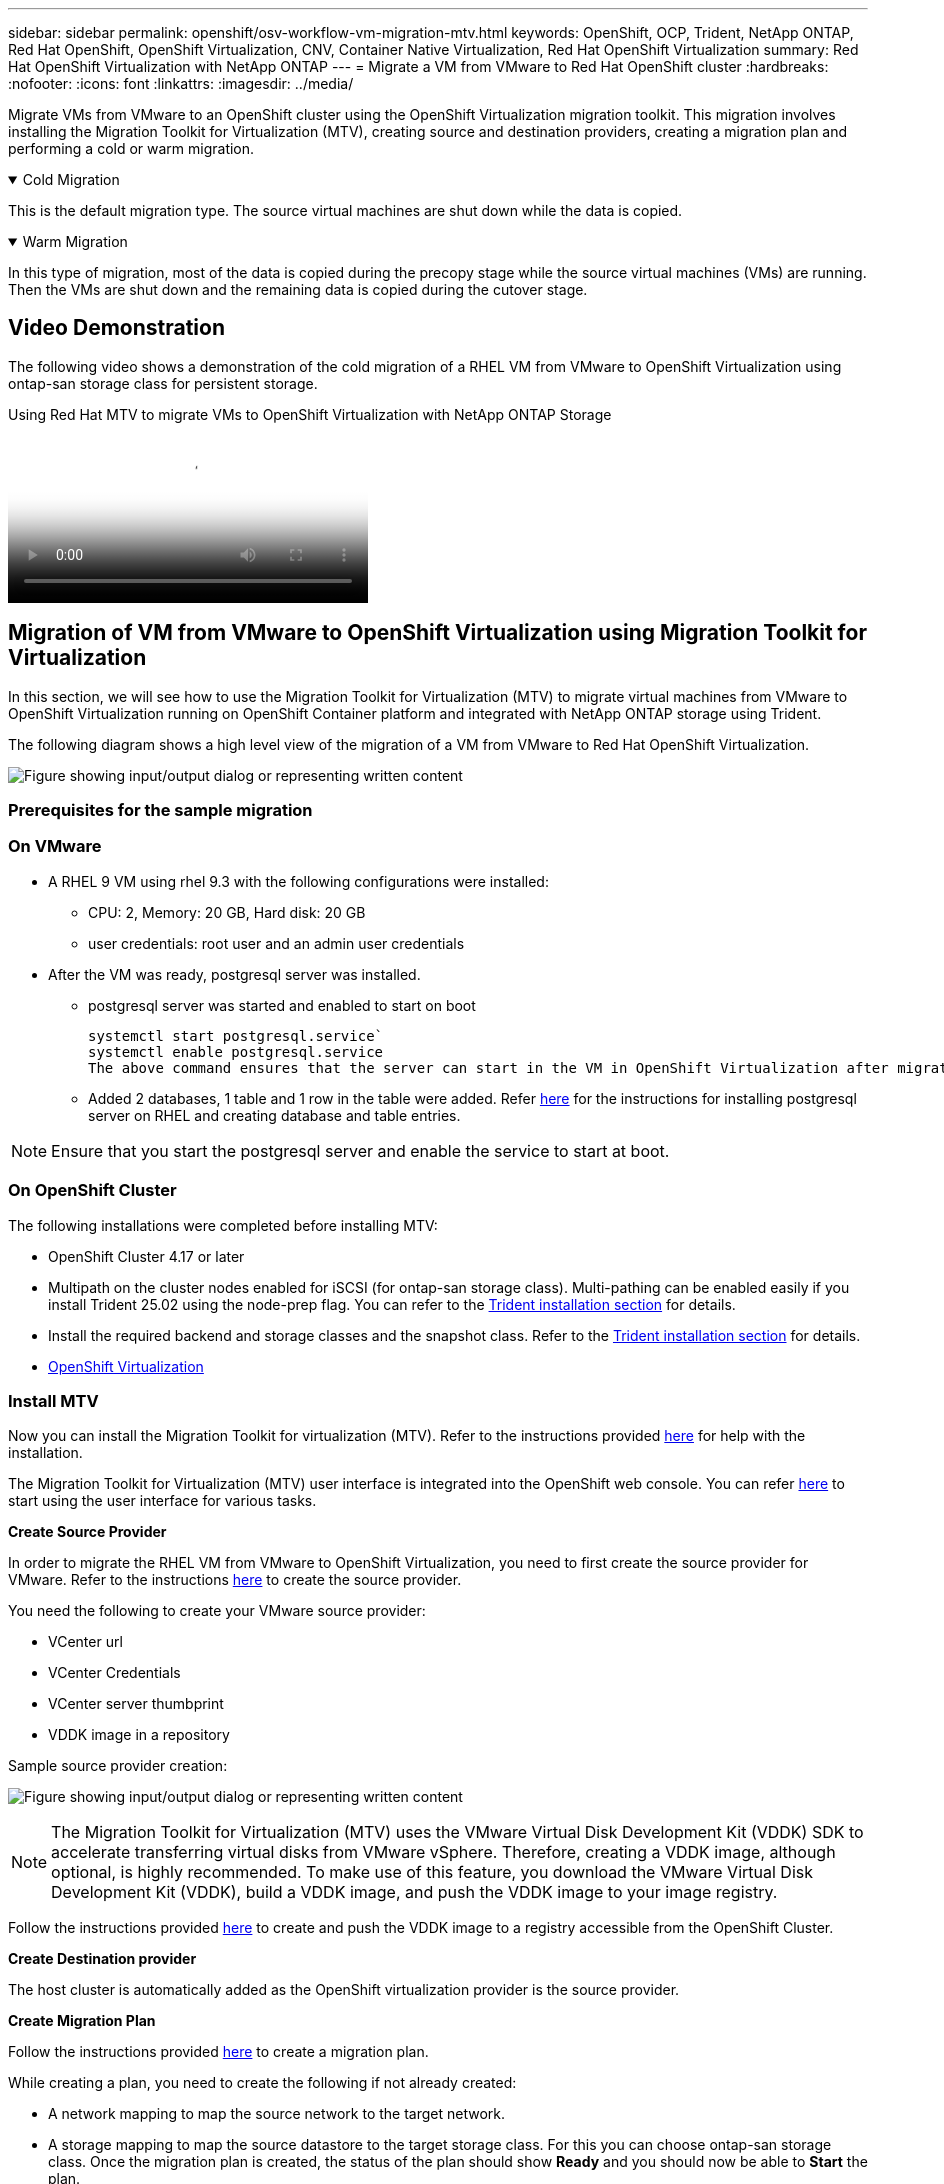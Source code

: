 ---
sidebar: sidebar
permalink: openshift/osv-workflow-vm-migration-mtv.html
keywords: OpenShift, OCP, Trident, NetApp ONTAP, Red Hat OpenShift, OpenShift Virtualization, CNV, Container Native Virtualization, Red Hat OpenShift Virtualization
summary: Red Hat OpenShift Virtualization with NetApp ONTAP
---
= Migrate a VM from VMware to Red Hat OpenShift cluster
:hardbreaks:
:nofooter:
:icons: font
:linkattrs:
:imagesdir: ../media/

[.lead]
Migrate VMs from VMware to an OpenShift cluster using the OpenShift Virtualization migration toolkit.  This migration involves installing the Migration Toolkit for Virtualization (MTV), creating source and destination providers, creating a migration plan and performing a cold or warm migration. 

.Cold Migration 
[%collapsible%open]
====
This is  the default migration type. The source virtual machines are shut down while the data is copied.
====

.Warm Migration 
[%collapsible%open]
====
In this type of migration, most of the data is copied during the precopy stage while the source virtual machines (VMs) are running. Then the VMs are shut down and the remaining data is copied during the cutover stage.
====

== Video Demonstration 

The following video shows a demonstration of the cold migration of a RHEL VM from VMware to OpenShift Virtualization using ontap-san storage class for persistent storage. 

video::bac58645-dd75-4e92-b5fe-b12b015dc199[panopto, title="Using Red Hat MTV to migrate VMs to OpenShift Virtualization with NetApp ONTAP Storage", width=360]

== Migration of VM from VMware to OpenShift Virtualization using Migration Toolkit for Virtualization

In this section, we will see how to use the Migration Toolkit for Virtualization (MTV) to migrate virtual machines from VMware to OpenShift Virtualization running on OpenShift Container platform  and integrated with NetApp ONTAP storage using Trident. 

The following diagram shows a high level view of the migration of a VM from VMware to Red Hat OpenShift Virtualization.

image:rh-os-n-use-case-vm-migration-using-mtv.png["Figure showing input/output dialog or representing written content"]

=== Prerequisites for the sample migration

=== **On VMware**
* A RHEL 9 VM using rhel 9.3 with the following configurations were installed:
** CPU: 2, Memory: 20 GB, Hard disk: 20 GB 
** user credentials: root user and an admin user credentials 
* After the VM was ready, postgresql server was installed.
** postgresql server was started and enabled to start on boot
[source,console]
systemctl start postgresql.service`
systemctl enable postgresql.service 
The above command ensures that the server can start in the VM in OpenShift Virtualization after migration

** Added 2 databases, 1 table and 1 row in the table were added. Refer link:https://access.redhat.com/documentation/fr-fr/red_hat_enterprise_linux/9/html/configuring_and_using_database_servers/installing-postgresql_using-postgresql[here] for the instructions for installing postgresql server on RHEL and creating database and table entries.

NOTE: Ensure that you start the postgresql server and enable the service to start at boot.

=== **On OpenShift Cluster**
The following installations were completed before installing MTV:

* OpenShift Cluster 4.17 or later
* Multipath on the cluster nodes enabled for iSCSI (for ontap-san storage class). Multi-pathing can be enabled easily if you install Trident 25.02 using the node-prep flag. You can refer to the link:osv-trident-install.html[Trident installation section] for details. 
* Install the required backend and storage classes and the snapshot class. Refer to the link:osv-trident-install.html[Trident installation section] for details. 
* link:https://docs.openshift.com/container-platform/4.13/virt/install/installing-virt-web.html[OpenShift Virtualization] 

=== Install MTV
Now you can install the Migration Toolkit for virtualization (MTV). Refer to the instructions provided link:https://access.redhat.com/documentation/en-us/migration_toolkit_for_virtualization/2.5/html/installing_and_using_the_migration_toolkit_for_virtualization/installing-the-operator[here] for help with the installation.

The Migration Toolkit for Virtualization (MTV) user interface is integrated into the OpenShift web console.
You can refer link:https://access.redhat.com/documentation/en-us/migration_toolkit_for_virtualization/2.5/html/installing_and_using_the_migration_toolkit_for_virtualization/migrating-vms-web-console#mtv-ui_mtv[here] to start using the user interface for various tasks.

**Create Source Provider**

In order to migrate the RHEL VM from VMware to OpenShift Virtualization, you need to first create the source provider for VMware. Refer to the instructions link:https://access.redhat.com/documentation/en-us/migration_toolkit_for_virtualization/2.5/html/installing_and_using_the_migration_toolkit_for_virtualization/migrating-vms-web-console#adding-providers[here] to create the source provider.

You need the following to create your VMware source provider:

* VCenter url
* VCenter Credentials
* VCenter server thumbprint
* VDDK image in a repository

Sample source provider creation:

image:rh-os-n-use-case-vm-migration-source-provider.png["Figure showing input/output dialog or representing written content"]

NOTE: The Migration Toolkit for Virtualization (MTV) uses the VMware Virtual Disk Development Kit (VDDK) SDK to accelerate transferring virtual disks from VMware vSphere. Therefore, creating a VDDK image, although optional, is highly recommended.
To make use of this feature, you download the VMware Virtual Disk Development Kit (VDDK), build a VDDK image, and push the VDDK image to your image registry.

Follow the instructions provided link:https://access.redhat.com/documentation/en-us/migration_toolkit_for_virtualization/2.5/html/installing_and_using_the_migration_toolkit_for_virtualization/prerequisites#creating-vddk-image_mtv[here] to create and push the VDDK image to a registry accessible from the OpenShift Cluster.

**Create Destination provider**

The host cluster is automatically added as the OpenShift virtualization provider is the source provider.

**Create Migration Plan**

Follow the instructions provided link:https://access.redhat.com/documentation/en-us/migration_toolkit_for_virtualization/2.5/html/installing_and_using_the_migration_toolkit_for_virtualization/migrating-vms-web-console#creating-migration-plan_mtv[here] to create a migration plan. 

While creating a plan, you need to create the following if not already created:

* A network mapping to map the source network to the target network.
* A storage mapping to map the source datastore to the target storage class. For this you can choose ontap-san storage class.
Once the migration plan is created, the status of the plan should show *Ready* and you should now be able to *Start* the plan.

image:rh-os-n-use-case-vm-migration-mtv-plan-ready.png["Figure showing input/output dialog or representing written content"]

=== Perform Cold Migration
Clicking on *Start* will run through a sequence of steps to complete the migration of the VM.

image:rh-os-n-use-case-vm-migration-mtv-plan-complete.png["Figure showing input/output dialog or representing written content"]

When all steps are completed, you can see the migrated VMs by clicking on the *virtual machines* under *Virtualization* in the left-side  navigation menu.
Instructions to access the virtual machines are provided link:https://docs.openshift.com/container-platform/4.13/virt/virtual_machines/virt-accessing-vm-consoles.html[here].

You can log into the virtual machine and verify the contents of the posgresql databases. The databases, tables and the entries in the table should be the same as what was created on the source VM. 

=== Perform Warm Migration 


To perform a warm migration, after creating a migration plan as shown above, you need to edit the plan settings to change the default migration type.  Click on the edit icon next to the cold migration and toggle the button to set it to warm migration. Click on **Save**. Now click on **Start** to start the migration.

NOTE:  Ensure that when you are moving from block storage in VMware, you have block storage class selected for the OpenShift Virtualization VM. Additionally, the volumeMode should be set to block and access mode should be rwx so that you can perform live migration of the VM at a later time.

image:rh-os-n-use-case-vm-migration-mtv-plan-warm-001.png["1"]

Click on **0 of 1 vms completed**, expand the vm and you can see the progress of the migration.

image:rh-os-n-use-case-vm-migration-mtv-plan-warm-002.png["2"]

After some time, the disk transfer is completed, and the migration waits to proceed to the Cutover state. The DataVolume is in a Paused state. Go back to the plan and click on the **Cutover** button.

image:rh-os-n-use-case-vm-migration-mtv-plan-warm-003.png["3"]

image:rh-os-n-use-case-vm-migration-mtv-plan-warm-004.png["4"]

The current time will be shown in the dialog box. Change the time to a future time if you want to schedule a cutover to a later time. If not, to perform a cutover now, click on **Set cutover**.

image:rh-os-n-use-case-vm-migration-mtv-plan-warm-005.png["5"]


After a few seconds, the DataVolume goes from the paused to the ImportScheduled to ImportInProgress state when the cutover phase  starts. 

image:rh-os-n-use-case-vm-migration-mtv-plan-warm-006.png["6"]

When the cutover phase is completed, the DataVolume comes to the succeeded state and the PVC is bound. 

image:rh-os-n-use-case-vm-migration-mtv-plan-warm-007.png["7"]

The migration plan proceeds to complete the ImageConversion phase and finally, the VirtualMachineCreation Phase is completed. The VM comes to the running state on OpenShift Virtualization.

image:rh-os-n-use-case-vm-migration-mtv-plan-warm-008.png["8"]



// NetApp Solutions restructuring (jul 2025) - renamed from containers/rh-os-n_use_case_openshift_virtualization_workflow_vm_migration_using_mtv.adoc
